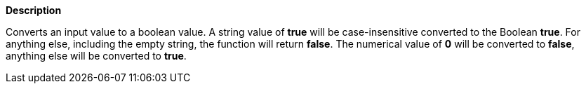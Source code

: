 // This is generated by ESQL's AbstractFunctionTestCase. Do no edit it. See ../README.md for how to regenerate it.

*Description*

Converts an input value to a boolean value. A string value of *true* will be case-insensitive converted to the Boolean *true*. For anything else, including the empty string, the function will return *false*. The numerical value of *0* will be converted to *false*, anything else will be converted to *true*.
